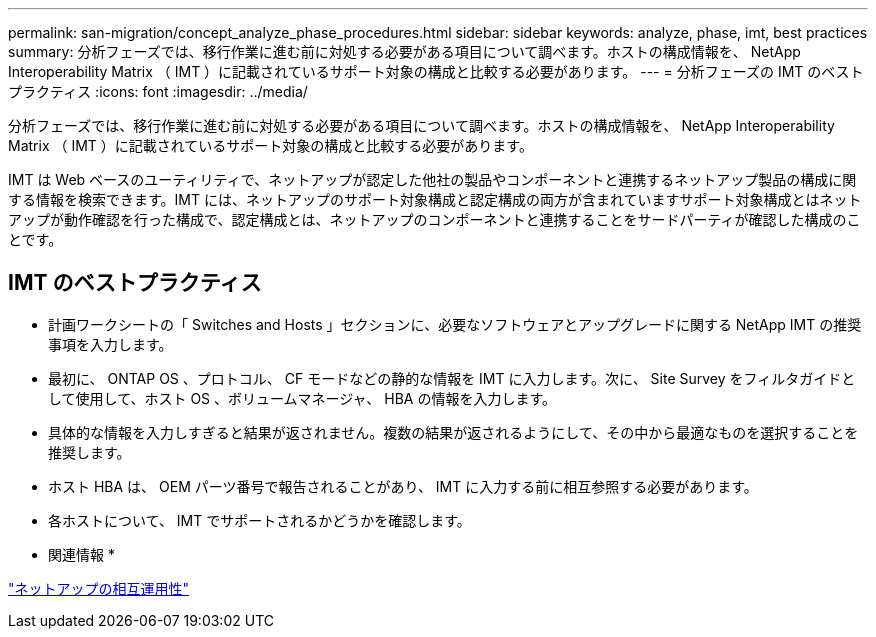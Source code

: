 ---
permalink: san-migration/concept_analyze_phase_procedures.html 
sidebar: sidebar 
keywords: analyze, phase, imt, best practices 
summary: 分析フェーズでは、移行作業に進む前に対処する必要がある項目について調べます。ホストの構成情報を、 NetApp Interoperability Matrix （ IMT ）に記載されているサポート対象の構成と比較する必要があります。 
---
= 分析フェーズの IMT のベストプラクティス
:icons: font
:imagesdir: ../media/


[role="lead"]
分析フェーズでは、移行作業に進む前に対処する必要がある項目について調べます。ホストの構成情報を、 NetApp Interoperability Matrix （ IMT ）に記載されているサポート対象の構成と比較する必要があります。

IMT は Web ベースのユーティリティで、ネットアップが認定した他社の製品やコンポーネントと連携するネットアップ製品の構成に関する情報を検索できます。IMT には、ネットアップのサポート対象構成と認定構成の両方が含まれていますサポート対象構成とはネットアップが動作確認を行った構成で、認定構成とは、ネットアップのコンポーネントと連携することをサードパーティが確認した構成のことです。



== IMT のベストプラクティス

* 計画ワークシートの「 Switches and Hosts 」セクションに、必要なソフトウェアとアップグレードに関する NetApp IMT の推奨事項を入力します。
* 最初に、 ONTAP OS 、プロトコル、 CF モードなどの静的な情報を IMT に入力します。次に、 Site Survey をフィルタガイドとして使用して、ホスト OS 、ボリュームマネージャ、 HBA の情報を入力します。
* 具体的な情報を入力しすぎると結果が返されません。複数の結果が返されるようにして、その中から最適なものを選択することを推奨します。
* ホスト HBA は、 OEM パーツ番号で報告されることがあり、 IMT に入力する前に相互参照する必要があります。
* 各ホストについて、 IMT でサポートされるかどうかを確認します。


* 関連情報 *

https://mysupport.netapp.com/NOW/products/interoperability["ネットアップの相互運用性"]

